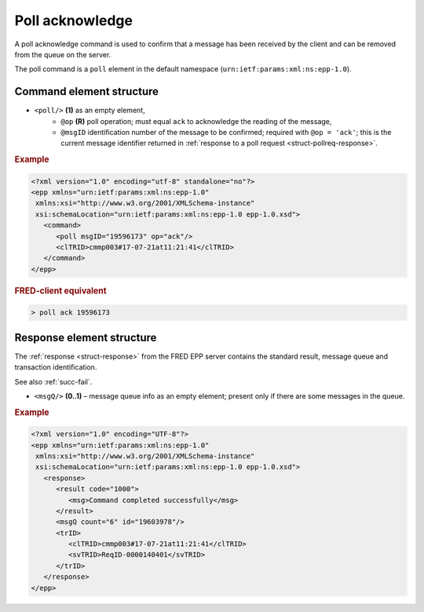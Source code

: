 


Poll acknowledge
================

A poll acknowledge command is used to confirm that a message has been
received by the client and can be removed from the queue on the server.

The poll command is a ``poll`` element in the default namespace
(``urn:ietf:params:xml:ns:epp-1.0``).

.. index:: Ⓔpoll, ⓐop, ⓐmsgID

Command element structure
-------------------------

* ``<poll/>`` **(1)** as an empty element,
   * ``@op`` **(R)** poll operation; must equal ``ack`` to acknowledge the reading
     of the message,
   * ``@msgID`` identification number of the message to be confirmed;
     required with ``@op = 'ack'``;
     this is the current message identifier returned in :ref:`response to
     a poll request <struct-pollreq-response>`.

.. rubric:: Example

.. code-block:: xml

   <?xml version="1.0" encoding="utf-8" standalone="no"?>
   <epp xmlns="urn:ietf:params:xml:ns:epp-1.0"
    xmlns:xsi="http://www.w3.org/2001/XMLSchema-instance"
    xsi:schemaLocation="urn:ietf:params:xml:ns:epp-1.0 epp-1.0.xsd">
      <command>
         <poll msgID="19596173" op="ack"/>
         <clTRID>cmmp003#17-07-21at11:21:41</clTRID>
      </command>
   </epp>

.. rubric:: FRED-client equivalent

.. code-block:: shell

   > poll ack 19596173

.. index:: ⒺmsgQ, ⓐcount, ⓐid

Response element structure
--------------------------

The :ref:`response <struct-response>` from the FRED EPP server contains
the standard result, message queue and transaction identification.

See also :ref:`succ-fail`.

* ``<msgQ/>`` **(0..1)** – message queue info as an empty element; present only
  if there are some messages in the queue.

.. rubric:: Example

.. code-block:: xml

   <?xml version="1.0" encoding="UTF-8"?>
   <epp xmlns="urn:ietf:params:xml:ns:epp-1.0"
    xmlns:xsi="http://www.w3.org/2001/XMLSchema-instance"
    xsi:schemaLocation="urn:ietf:params:xml:ns:epp-1.0 epp-1.0.xsd">
      <response>
         <result code="1000">
            <msg>Command completed successfully</msg>
         </result>
         <msgQ count="6" id="19603978"/>
         <trID>
            <clTRID>cmmp003#17-07-21at11:21:41</clTRID>
            <svTRID>ReqID-0000140401</svTRID>
         </trID>
      </response>
   </epp>
